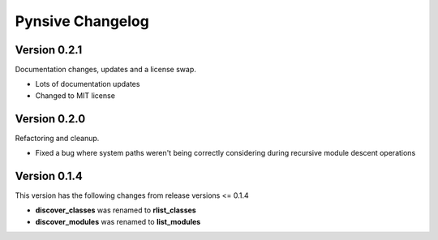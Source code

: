 Pynsive Changelog
=================

Version 0.2.1
~~~~~~~~~~~~~

Documentation changes, updates and a license swap.

- Lots of documentation updates
- Changed to MIT license


Version 0.2.0
~~~~~~~~~~~~~

Refactoring and cleanup.

- Fixed a bug where system paths weren't being correctly considering during recursive module descent operations


Version 0.1.4
~~~~~~~~~~~~~

This version has the following changes from release versions <= 0.1.4

-  **discover\_classes** was renamed to **rlist\_classes**
-  **discover\_modules** was renamed to **list\_modules**
